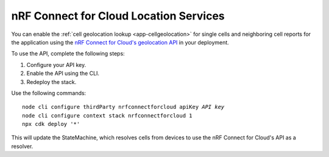 .. _aws-nrf-connect-for-cloud-location-services:

nRF Connect for Cloud Location Services
#######################################

You can enable the :ref:`cell geolocation lookup <app-cellgeolocation>` for single cells and neighboring cell reports for the application using the `nRF Connect for Cloud's geolocation API <https://api.nrfcloud.com/v1/#operation/GetSingleCellLocation>`_  in your deployment.

To use the API, complete the following steps:

1. Configure your API key.
#. Enable the API using the CLI.
#. Redeploy the stack.

Use the following commands:

.. parsed-literal::
    :class: highlight

    node cli configure thirdParty nrfconnectforcloud apiKey *API key*
    node cli configure context stack nrfconnectforcloud 1
    npx cdk deploy '*'

This will update the StateMachine, which resolves cells from devices to use the nRF Connect for Cloud's API as a resolver.
